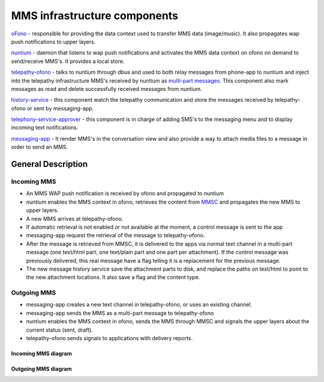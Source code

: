 MMS infrastructure components
=============================

`oFono <https://github.com/ubports/ofono>`_ - responsible for providing the data context used to transfer MMS data (image/music). It also propagates wap push notifications to upper layers.

`nuntium <https://github.com/ubports/nuntium>`_ - daemon that listens to wap push notifications and activates the MMS data context on ofono on demand to send/receive MMS's. It provides a local store.

`telepathy-ofono <https://github.com/ubports/telepathy-ofono>`_  - talks to nuntium through dbus and used to both relay messages from phone-app to nuntium and inject into the telepathy infrastructure MMS's received by nuntium as `multi-part messages <http://telepathy.freedesktop.org/spec/Channel_Interface_Messages.html#Mapping:Message_Part>`_. This component also mark messages as read and delete successfully received messages from nuntium.

`history-service <https://github.com/ubports/history-service>`_ - this component watch the telepathy communication and store the messages received by telepathy-ofono or sent by messaging-app.

`telephony-service-approver <https://github.com/ubports/telephony-service>`_  - this component is in charge of adding SMS's to the messaging menu and to display incoming text notifications.

`messaging-app <https://github.com/ubports/messaging-app>`_ - It render MMS's in the conversation view and also provide a way to attach media files to a message in order to send an MMS.

General Description
-------------------

Incoming MMS
^^^^^^^^^^^^

* An MMS WAP push notification is received by ofono and propagated to nuntium
* nuntium enables the MMS context in ofono, retrieves the content from `MMSC <https://en.wikipedia.org/wiki/Multimedia_Messaging_Service>`_ and propagates the new MMS to upper layers.
* A new MMS arrives at telepathy-ofono.
* If automatic retrieval is not enabled or not available at the moment, a control message is sent to the app
* messaging-app request the retrieval of the message to telepathy-ofono.
* After the message is retrieved from MMSC, it is delivered to the apps via normal text channel in a multi-part message (one text/html part, one text/plain part and one part per attachment). If the control message was previously delivered, this real message have a flag telling it is a replacement for the previous message.
* The new message history service save the attachment parts to disk, and replace the paths on text/html to point to the new attachment locations. It also save a flag and the content type.

Outgoing MMS
^^^^^^^^^^^^

* messaging-app creates a new text channel in telepathy-ofono, or uses an existing channel.
* messaging-app sends the MMS as a multi-part message to telepathy-ofono
* nuntium enables the MMS context in ofono, sends the MMS through MMSC and signals the upper layers about the current status (sent, draft).
* telepathy-ofono sends signals to applications with delivery reports.

Incoming MMS diagram
********************
.. image:: files/incoming-mms.png
   :alt: incoming-MMS.png

Outgoing MMS diagram
********************
.. image:: files/outgoing-mms.png
   :alt: outgoing-MMS.png